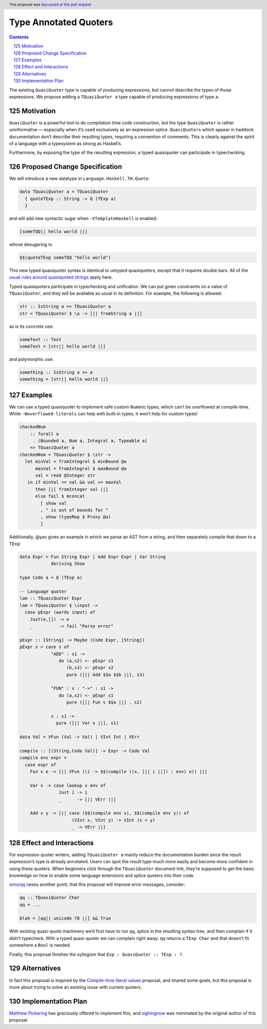 Type Annotated Quoters
======================

.. proposal-number:: 53
.. date-accepted:: 2019-08-01
.. ticket-url::
.. author:: winterland1989
.. implemented::
.. highlight:: haskell
.. header:: This proposal was `discussed at this pull request <https://github.com/ghc-proposals/ghc-proposals/pull/125>`_.
.. sectnum::
     :start: 125
.. contents::


The existing ``QuasiQuoter`` type is capable of producing expressions,
but cannot describe the types of those expressions. We propose adding a
``TQuasiQuoter a`` type capable of producing expressions of type ``a``.

Motivation
----------

``QuasiQuoter`` is a powerful tool to do compilation time code
construction, but the type ``QuasiQuoter`` is rather uninformative —
especially when it’s used exclusively as an expression splice.
``QuasiQuoter``\ s which appear in haddock documentation don’t describe
their resulting types, requiring a convention of comments. This is
clearly against the spirit of a language with a typesystem as strong as
Haskell’s.

Furthermore, by exposing the type of the resulting expression, a typed
quasiquoter can participate in typechecking.

Proposed Change Specification
-----------------------------

We will introduce a new datatype in ``Language.Haskell.TH.Quote``:

.. code:: haskell

   data TQuasiQuoter a = TQuasiQuoter
     { quoteTExp :: String -> Q (TExp a)
     }

and will add new syntactic sugar when ``-XTemplateHaskell`` is enabled:

.. code:: haskell

   [someTQQ|| hello world ||]

whose desugaring is:

.. code:: haskell

   $$(quoteTExp someTQQ "hello world")

This new typed quasiquoter syntax is identical to untyped quasiquoters,
except that it requires double bars. All of the `usual rules around
quasiquoted
strings <https://downloads.haskell.org/~ghc/latest/docs/html/users_guide/glasgow_exts.html#th-quasiquotation>`__
apply here.

Typed quasiquoters participate in typechecking and unification. We can
put given constraints on a value of ``TQuasiQuoter``, and they will be
available as usual in its definition. For example, the following is
allowed:

.. code:: haskell

   str :: IsString a => TQuasiQuoter a
   str = TQuasiQuoter $ \a -> [|| fromString a ||]

as is its concrete use:

.. code:: haskell

   someText :: Text
   someText = [str|| hello world ||]

and polymorphic use:

.. code:: haskell

   something :: IsString a => a
   something = [str|| hello world ||]

Examples
--------

We can use a typed quasiquoter to implement safe custom ``Num``\ eric
types, which can’t be overflowed at compile-time. While
``-Woverflowed-literals`` can help with built-in types, it won’t help
for custom types!

.. code:: haskell

   checkedNum
       :: forall a
        . (Bounded a, Num a, Integral a, Typeable a)
       => TQuasiQuoter a
   checkedNum = TQuasiQuoter $ \str ->
     let minVal = fromIntegral $ minBound @a
         maxVal = fromIntegral $ maxBound @a
         val = read @Integer str
      in if minVal <= val && val <= maxVal
         then [|| fromInteger val ||]
         else fail $ mconcat
           [ show val
           , " is out of bounds for "
           , show (typeRep $ Proxy @a)
           ]

Additionally, @yav gives an example in which we parse an AST from a
string, and then separately compile that down to a ``TExp``:

.. code:: haskell


   data Expr = Fun String Expr | Add Expr Expr | Var String
               deriving Show

   type Code a = Q (TExp a)

   -- Language quoter
   lam :: TQuasiQuoter Expr
   lam = TQuasiQuoter $ \input ->
     case pExpr (words input) of
       Just(e,[]) -> e
       _          -> fail "Parse error"

   pExpr :: [String] -> Maybe (Code Expr, [String])
   pExpr s = case s of
               "ADD" : s1 ->
                  do (a,s2) <- pExpr s1
                     (b,s3) <- pExpr s2
                     pure ([|| Add $$a $$b ||], s3)

               "FUN" : v : "->" : s1 ->
                  do (a,s2) <- pExpr s1
                     pure ([|| Fun v $$a ||] , s2)

               x : s1 ->
                 pure ([|| Var x ||], s1)

   data Val = VFun (Val -> Val) | VInt Int | VErr

   compile :: [(String,Code Val)] -> Expr -> Code Val
   compile env expr =
     case expr of
       Fun x e -> [|| VFun (\i -> $$(compile ((x, [|| i ||]) : env) e)) ||]

       Var x -> case lookup x env of
                  Just i -> i
                  _      -> [|| VErr ||]

       Add x y -> [|| case ($$(compile env x), $$(compile env y)) of
                       (VInt x, VInt y) -> VInt (x + y)
                       _ -> VErr ||]

Effect and Interactions
-----------------------

For expression quoter writers, adding ``TQuasiQuoter a`` mainly reduce
the documentation burden since the result expression’s type is already
annotated. Users can spot the result type much more easily and become
more confident in using these quoters. When beginners click through the
``TQuasiQuoter`` document link, they’re supposed to get the basic
knowledge on how to enable some language extensions and splice quoters
into their code.

`simonpj <https://github.com/simonpj>`__ raises another point, that this
proposal will improve error messages, consider:

.. code:: haskell

   qq :: TQuasiQuoter Char
   qq = ...

   blah = [qq|| unicode 78 ||] && True

With existing quasi-quote machinery we’d first have to run ``qq``,
splice in the resulting syntax tree, and then complain if it didn’t
typecheck. With a typed quasi-quoter we can complain right away: qq
returns a ``TExp Char`` and that doesn’t fit somewhere a ``Bool`` is
needed.

Finally, this proposal finishes the syllogism that
``Exp : QuasiQuoter :: TExp : ?``.

Alternatives
------------

In fact this proposal is inspired by the `Compile-time literal
values <https://github.com/ghc-proposals/ghc-proposals/pull/124>`__
proposal, and shared some goals, but this proposal is more about trying
to solve an existing issue with current quoters.

Implementation Plan
-------------------

`Matthew Pickering <https://github.com/mpickering>`__ has graciously
offered to implement this, and
`sighingnow <https://github.com/sighingnow>`__ was nominated by the
original author of this proposal.
